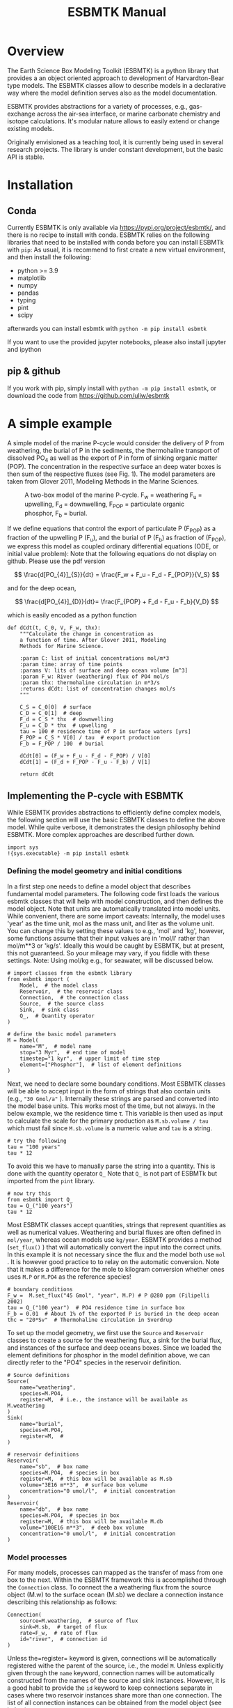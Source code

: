 #+TITLE: ESBMTK Manual 
#+AUTHOR:Ulrich G Wortmann
#+OX-IPYNB-LANGUAGE: ipython
#+BIND: org-export-use-babel nil
#+STARTUP: showall 
#+STARTUP: latexpreview
#+OPTIONS: todo:nil tasks:nil tags:nil toc:nil author:nil
#+PROPERTY: header-args :eval never-export
#+EXCLUDE_TAGS: noexport
#+LATEX_HEADER: \usepackage{breakurl}
#+LATEX_HEADER: \usepackage{newuli}
#+LATEX_HEADER: \usepackage{uli-german-paragraphs}
#+TOC: headlines


* Overview

The Earth Science Box Modeling Toolkit (ESBMTK) is a python library that  provides a an object oriented approach to development of Harvardton-Bear type models. The ESBMTK classes allow to describe models in a declarative way where the model definition serves also as the model documentation. 

ESBMTK provides abstractions for a variety of processes, e.g., gas-exchange across the air-sea interface, or marine carbonate chemistry and isotope calculations. It's modular nature allows to easily extend or change existing models.

Originally envisioned as a teaching tool, it is currently being used in several research projects. The library is under constant development, but the basic API is stable.

* Installation
** Conda
Currently ESBMTK is only available via https://pypi.org/project/esbmtk/, and there is no recipe to install with conda. ESBMTK relies on the following libraries that need to be installed with conda before you can install ESBMTk with =pip=: As usual, it is recommend to first create a new virtual environment, and then install the following:

 - python >= 3.9
 - matplotlib
 - numpy
 - pandas
 - typing
 - pint
 - scipy

afterwards you can install esbmtk with =python -m pip install esbmtk=

If you want to use the provided jupyter notebooks, please also install jupyter and ipython

** pip & github

If you work with pip, simply install  with =python -m pip install esbmtk=, or download the code from https://github.com/uliw/esbmtk


* A simple example

A simple model of the marine P-cycle would consider the delivery of P from weathering, the burial of P in the sediments, the thermohaline transport of dissolved PO_4 as well as the export of P in form of sinking organic matter (POP). The concentration in the respective surface an deep water boxes is then sum of the respective fluxes (see Fig. 1). The model parameters are taken from Glover 2011, Modeling Methods in the Marine Sciences.
#+attr_org: :width 300
#+attr_rst: :width 300
#+attr_latex: :width 0.5\textwidth
#+name: pcycle
#+caption: A two-box model of the marine P-cycle. F_w = weathering
#+caption: F_u = upwelling, F_d = downwelling, F_{POP} = particulate 
#+caption: organic phosphor, F_b = burial.
[[./mpc.png]]

If we define equations that control the export of particulate P (F_{POP}) as a fraction of the upwelling P (F_u), and the burial of P (F_b) as fraction of (F_{POP}), we express this model as coupled ordinary differential equations (ODE, or initial value problem): Note that the following equations do not display on github. Please use the pdf version

\[
\frac{d[PO_{4}]_{S}}{dt} = \frac{F_w + F_u - F_d - F_{POP}}{V_S}
\]

and for the deep ocean, 

\[
\frac{d[PO_{4}]_{D}}{dt}= \frac{F_{POP} + F_d - F_u - F_b}{V_D}
\]


which is easily encoded as a python function
#+BEGIN_SRC ipython
def dCdt(t, C_0, V, F_w, thx):
    """Calculate the change in concentration as
    a function of time. After Glover 2011, Modeling
    Methods for Marine Science.

    :param C: list of initial concentrations mol/m*3
    :param time: array of time points
    :params V: lits of surface and deep ocean volume [m^3]
    :param F_w: River (weathering) flux of PO4 mol/s
    :param thx: thermohaline circulation in m*3/s
    :returns dCdt: list of concentration changes mol/s
    """

    C_S = C_0[0]  # surface
    C_D = C_0[1]  # deep
    F_d = C_S * thx  # downwelling
    F_u = C_D * thx  # upwelling
    tau = 100 # residence time of P in surface waters [yrs]
    F_POP = C_S * V[0] / tau  # export production
    F_b = F_POP / 100  # burial

    dCdt[0] = (F_w + F_u - F_d - F_POP) / V[0]
    dCdt[1] = (F_d + F_POP - F_u - F_b) / V[1]

    return dCdt
#+END_SRC

** Implementing the P-cycle with ESBMTK
While ESBMTK provides abstractions to efficiently define complex models, the following section will use the basic ESBMTK classes to define the above model. While quite verbose, it demonstrates the design philosophy behind ESBMTK. More complex approaches are described further down. 

#+BEGIN_SRC ipython
import sys
!{sys.executable} -m pip install esbmtk
#+END_SRC


*** Defining the model geometry and initial conditions
In a first step one needs to define a model object that describes fundamental model parameters. The following code first loads the various esbmtk classes that will help with model construction, and then defines the model object. Note that units are automatically translated into model units. While convenient, there are some import caveats: 
Internally, the model uses 'year' as the time unit, mol as the mass unit, and liter as the volume unit. You can change this by setting these values to e.g., 'mol' and 'kg', however, some functions assume that their input values are in 'mol/l' rather than mol/m**3 or 'kg/s'. Ideally this would be caught by ESBMTK, but at present, this not guaranteed. So your mileage may vary, if you fiddle with these settings.  Note: Using mol/kg e.g., for seawater, will be discussed below.
#+BEGIN_SRC ipython :tangle po4_1.py
# import classes from the esbmtk library
from esbmtk import (
    Model,  # the model class
    Reservoir,  # the reservoir class
    Connection,  # the connection class
    Source,  # the source class
    Sink,  # sink class
    Q_,  # Quantity operator
)

# define the basic model parameters
M = Model(
    name="M",  # model name
    stop="3 Myr",  # end time of model
    timestep="1 kyr",  # upper limit of time step
    element=["Phosphor"],  # list of element definitions
)
#+END_SRC

Next, we need to declare some boundary conditions. Most ESBMTK classes will be able to accept input in the form of strings that also contain units (e.g., ="30 Gmol/a"= ). Internally these strings are parsed and converted into the model base units. This works most of the time, but not always. In the below example, we the residence time \tau.  This variable is then used as input to calculate the scale for the primary production as =M.sb.volume / tau= which must fail since =M.sb.volume= is a numeric value and =tau= is a string. 
#+BEGIN_SRC ipython
# try the following
tau = "100 years"
tau * 12
#+END_SRC

To avoid this we have to manually parse the string into a quantity. This is done with the quantity operator =Q_= Note that =Q_= is not part of ESBMTk but imported from the =pint= library. 
#+BEGIN_SRC ipython
# now try this
from esbmtk import Q_
tau = Q_("100 years")
tau * 12
#+END_SRC

Most ESBMTK classes accept quantities, strings that represent quantities as well as numerical values. Weathering and burial fluxes are often defined in =mol/year=, whereas ocean models use =kg/year=. ESBMTK provides a method (=set_flux()= )  that will automatically convert the input into the correct units. In this example it is not necessary since the flux and the model both use =mol= . It is however good practice to to relay on the automatic conversion. Note that it makes a difference for the mole to kilogram conversion whether ones uses =M.P= or =M.PO4= as the reference species!
#+BEGIN_SRC ipython :tangle po4_1.py
# boundary conditions
F_w =  M.set_flux("45 Gmol", "year", M.P) # P @280 ppm (Filipelli 2002)
tau = Q_("100 year")  # PO4 residence time in surface box
F_b = 0.01  # About 1% of the exported P is buried in the deep ocean
thc = "20*Sv"  # Thermohaline circulation in Sverdrup
#+END_SRC

To set up the model geometry, we first  use the =Source= and  =Reservoir= classes  to create a source for the weathering flux, a sink for the burial flux, and instances of the surface and deep oceans boxes. Since we loaded the element definitions for phosphor in the model definition above, we can directly refer to the "PO4" species in the reservoir definition. 
#+BEGIN_SRC ipython :tangle po4_1.py
# Source definitions
Source(
    name="weathering",
    species=M.PO4,
    register=M,  # i.e., the instance will be available as M.weathering
)
Sink(
    name="burial",
    species=M.PO4,
    register=M,  #
)

# reservoir definitions
Reservoir(
    name="sb",  # box name
    species=M.PO4,  # species in box
    register=M,  # this box will be available as M.sb
    volume="3E16 m**3",  # surface box volume
    concentration="0 umol/l",  # initial concentration
)
Reservoir(
    name="db",  # box name
    species=M.PO4,  # species in box
    register=M,  # this box will be available M.db
    volume="100E16 m**3",  # deeb box volume
    concentration="0 umol/l",  # initial concentration
)
#+END_SRC



*** Model processes
For many models, processes can mapped as the transfer of mass from one box to the next. Within the ESBMTK framework this is accomplished through the =Connection= class. To connect the a weathering flux from the source object (M.w) to the surface ocean (M.sb) we declare a connection instance describing this relationship as follows:
#+BEGIN_SRC ipython :tangle po4_1.py
Connection(
    source=M.weathering,  # source of flux
    sink=M.sb,  # target of flux
    rate=F_w,  # rate of flux
    id="river",  # connection id
)
#+END_SRC
Unless the=register= keyword is given, connections will be automatically registered withe the parent of the source, i.e., the model =M=. Unless explicitly given through the =name= keyword, connection names will be automatically constructed from the names of the source and sink instances. However, it is a good habit to provide the =id= keyword to keep connections separate in cases where two reservoir instances share more than one connection. The list of all connection instances can be obtained from the model object (see below).

To map the process of thermohaline circulation, we connect the surface and deep ocean boxes  using a connection type that scales the mass transfer as a function of the concentration in a given reservoir (=ctype ="scale_with_concentration"= ) . The concentration data is taken from the reference reservoir which defaults to the source reservoir. As such, in most cases the =ref_reservoirs= keyword can be omitted. The =scale= keyword can be a string, or a numerical value. If its provided as a string ESBMTK will map the value into model units. Note that the connection class does not require the =name= keyword. Rather the name is derived from the source and sink reservoir instances. Since reservoir instances can have more than one connection (i.e., surface to deep via downwelling, and surface to deep via primary production), it is required to set the =id= keyword.
#+BEGIN_SRC ipython :tangle po4_1.py
Connection(  # thermohaline downwelling
    source=M.sb,  # source of flux
    sink=M.db,  # target of flux
    ctype="scale_with_concentration",
    scale=thc,
    id="downwelling_PO4",
    # ref_reservoirs=M.sb, defaults to the source instance
)
Connection(  # thermohaline upwelling
    source=M.db,  # source of flux
    sink=M.sb,  # target of flux
    ctype="scale_with_concentration",
    scale=thc,
    id="upwelling_PO4",
)
#+END_SRC

There are several ways to define the biological export production, e.g., as  function of the upwelling PO_4, or as function of the residence time of PO_4 in surface ocean. Here we follow Glover (2011), and use the residence time \tau = 100 years.
#+BEGIN_SRC ipython :tangle po4_1.py
Connection(  #
    source=M.sb,  # source of flux
    sink=M.db,  # target of flux
    ctype="scale_with_concentration",
    scale=M.sb.volume / tau,
    id="primary_production",
)
#+END_SRC

We require one more connection to describe the burial of P in the sediment. We describe this flux as a fraction of the primary export productivity. To create the connection we can either recalculate the export productivity, or use the previously calculated flux. We can query the export productivity using the =id_string= of the above connection with the =flux_summary()= method of the model instance:
#+BEGIN_SRC ipython
M.flux_summary(filter_by="primary_production", return_list=True)[0]
#+END_SRC
The =flux_summary()= method will return a list of matching fluxes but since there is only one match, we can simply use  the first result, and use it to define the phosphor burial as a consequence of export production in the following way:
#+BEGIN_SRC ipython :tangle po4_1.py
Connection(  #
    source=M.db,  # source of flux
    sink=M.burial,  # target of flux
    ctype="scale_with_flux",
    ref_flux=M.flux_summary(filter_by="primary_production", return_list=True)[0],
    scale=F_b,
    id="burial",
)
#+END_SRC


** Working with the model instance  
*** Running the model, visualizing and saving the results
To run the model, use the =run()= method of the model instance, and plot the results with the =plot()= method. This method accepts a list of esbmtk instances, that will be plotted in a common window. Without further arguments, the plot will also be saved as a pdf file where filename defaults to the name of the model instance. The =save_data()= method will create (or recreate) the =data= directory which will then be populated by csv-files. 
#+BEGIN_SRC ipython :tangle po4_1.py
M.run()
M.plot([M.sb, M.db])
M.save_data()
#+END_SRC


*** Saving/restoring the model state
Many models require a spin-up phase. Once the model is in equilibrium, you can save the save the state with the =save_state()= method. 
#+BEGIN_SRC ipython
M.run()
M.save_state()
#+END_SRC

Restarting the model from save state, requires that you first initialize the model geometry (i.e., declare all the connections etc), and then read the previously saved model state.
#+BEGIN_SRC ipython
....
....
M.read_state()
M.run()
#+END_SRC

Towards this end, that a repeated model run will not be initialized from the last known state, but rather starts from blank state.
#+BEGIN_SRC ipython
.....
.....
M.run()
#+END_SRC
To restart a model from the last known state, the above would need to be written as
#+BEGIN_SRC ipython
.....
.....
M.run()
M.save_state()
M.read_state()
M.run()
#+END_SRC

*** Introspection and data access
All esbmtk instances and instance methods support the usual python methods to show the documentation, and inspect object properties.
#+BEGIN_SRC ipython
help(M.sb)  # will print the documentation for sb
dir(M.sb)  # will print all methods for sb
M.sb #  when issued in an interactive session, this will echo
# the arguments used to create the instance
#+END_SRC

The concentration data for a given reservoir is stored in the following instance variables:
#+BEGIN_SRC ipython
M.sb.c  # concentration
M.sb.m  # mass
M.sb.v  # volume
M.sb.d  # delta value (if used by model)
M.sb.l  # the concentration of the light isotope (if used)
#+END_SRC

The model time axis is available as =M.time= and the model supports the =connection_summary()= and =flux_summary= methods to query the respective =connection= and =flux= objects. 
